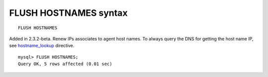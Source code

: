 FLUSH HOSTNAMES syntax
----------------------

::


    FLUSH HOSTNAMES

Added in 2.3.2-beta. Renew IPs associates to agent host names. To always
query the DNS for getting the host name IP, see
`hostname\_lookup <../searchd_program_configuration_options/hostnamelookup.rst>`__
directive.

::


    mysql> FLUSH HOSTNAMES;
    Query OK, 5 rows affected (0.01 sec)

